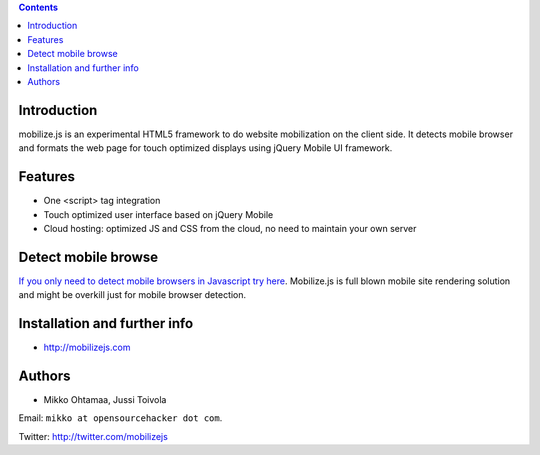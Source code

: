 .. contents ::

Introduction
============

mobilize.js is an experimental HTML5 framework to do website mobilization on the client side.
It detects mobile browser and formats the web page for touch optimized displays
using jQuery Mobile UI framework.

Features
================

* One <script> tag integration

* Touch optimized user interface based on jQuery Mobile

* Cloud hosting: optimized JS and CSS from the cloud, no need to maintain your own server

Detect mobile browse
================================

`If you only need to detect mobile browsers in Javascript try here <https://github.com/mobilizejs/mobilize.js>`_.
Mobilize.js is full blown mobile site rendering solution and might be overkill just for mobile browser detection.
  
Installation and further info
===============================

* http://mobilizejs.com

Authors
=======

* Mikko Ohtamaa, Jussi Toivola

Email: ``mikko at opensourcehacker dot com``.

Twitter: http://twitter.com/mobilizejs






